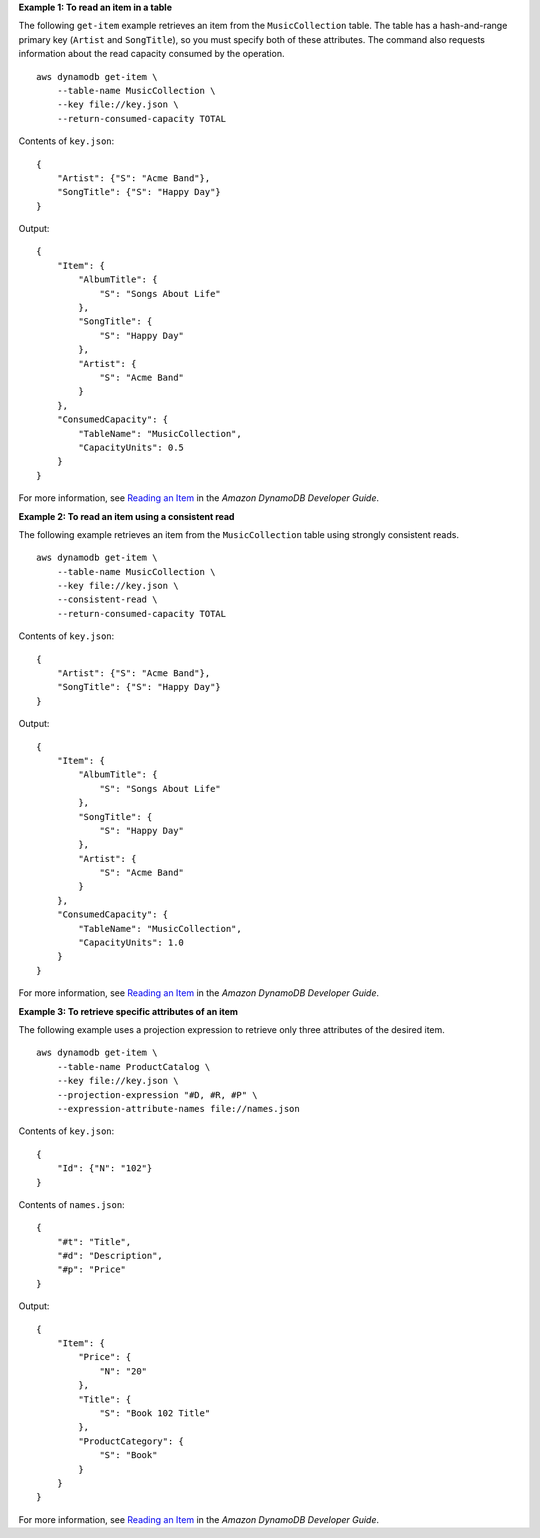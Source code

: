 **Example 1: To read an item in a table**

The following ``get-item`` example retrieves an item from the ``MusicCollection`` table. The table has a hash-and-range primary key (``Artist`` and ``SongTitle``), so you must specify both of these attributes. The command also requests information about the read capacity consumed by the operation. ::

    aws dynamodb get-item \
        --table-name MusicCollection \
        --key file://key.json \
        --return-consumed-capacity TOTAL

Contents of ``key.json``::

    {
        "Artist": {"S": "Acme Band"},
        "SongTitle": {"S": "Happy Day"}
    }

Output::

    {
        "Item": {
            "AlbumTitle": {
                "S": "Songs About Life"
            }, 
            "SongTitle": {
                "S": "Happy Day"
            }, 
            "Artist": {
                "S": "Acme Band"
            }
        },
        "ConsumedCapacity": {
            "TableName": "MusicCollection",
            "CapacityUnits": 0.5
        }
    }

For more information, see `Reading an Item <https://docs.aws.amazon.com/amazondynamodb/latest/developerguide/WorkingWithItems.html#WorkingWithItems.ReadingData>`__ in the *Amazon DynamoDB Developer Guide*.

**Example 2: To read an item using a consistent read**

The following example retrieves an item from the ``MusicCollection`` table using strongly consistent reads. ::

    aws dynamodb get-item \
        --table-name MusicCollection \
        --key file://key.json \
        --consistent-read \
        --return-consumed-capacity TOTAL

Contents of ``key.json``::

    {
        "Artist": {"S": "Acme Band"},
        "SongTitle": {"S": "Happy Day"}
    }

Output::

    {
        "Item": {
            "AlbumTitle": {
                "S": "Songs About Life"
            }, 
            "SongTitle": {
                "S": "Happy Day"
            }, 
            "Artist": {
                "S": "Acme Band"
            }
        },
        "ConsumedCapacity": {
            "TableName": "MusicCollection",
            "CapacityUnits": 1.0
        }
    }

For more information, see `Reading an Item <https://docs.aws.amazon.com/amazondynamodb/latest/developerguide/WorkingWithItems.html#WorkingWithItems.ReadingData>`__ in the *Amazon DynamoDB Developer Guide*.

**Example 3: To retrieve specific attributes of an item**

The following example uses a projection expression to retrieve only three attributes of the desired item. ::

    aws dynamodb get-item \
        --table-name ProductCatalog \
        --key file://key.json \
        --projection-expression "#D, #R, #P" \
        --expression-attribute-names file://names.json

Contents of ``key.json``::

    {
        "Id": {"N": "102"}
    }

Contents of ``names.json``::

    {
        "#t": "Title",
        "#d": "Description",
        "#p": "Price"
    }

Output::

    {
        "Item": {
            "Price": {
                "N": "20"
            },
            "Title": {
                "S": "Book 102 Title"
            },
            "ProductCategory": {
                "S": "Book"
            }
        }
    }

For more information, see `Reading an Item <https://docs.aws.amazon.com/amazondynamodb/latest/developerguide/WorkingWithItems.html#WorkingWithItems.ReadingData>`__ in the *Amazon DynamoDB Developer Guide*.